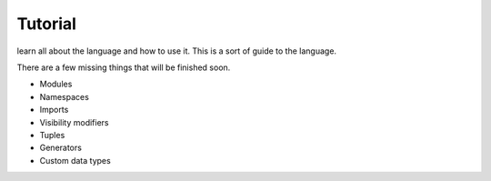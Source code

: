 Tutorial
=========

learn all about the language and how to use it. This is a sort of guide to the language.

There are a few missing things that will be finished soon.

- Modules
- Namespaces
- Imports
- Visibility modifiers
- Tuples
- Generators
- Custom data types

.. .. toctree:: 

..     self
..     your_first_code
..     variables
..     functions
..     if-else